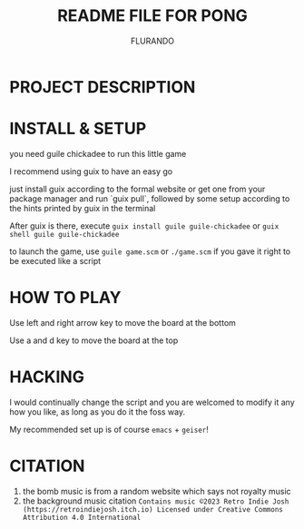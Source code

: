 #+TITLE: README FILE FOR PONG
#+AUTHOR: FLURANDO

* PROJECT DESCRIPTION

* INSTALL & SETUP
you need guile chickadee to run this little game

I recommend using guix to have an easy go

just install guix according to the formal website or get one from your package manager and run `guix pull`, followed by some setup according to the hints printed by guix in the terminal

After guix is there, execute ~guix install guile guile-chickadee~ or ~guix shell guile guile-chickadee~

to launch the game, use ~guile game.scm~ or ~./game.scm~ if you gave it right to be executed like a script

* HOW TO PLAY
Use left and right arrow key to move the board at the bottom

Use a and d key to move the board at the top

* HACKING
I would continually change the script and you are welcomed to modify it any how you like, as long as you do it the foss way.

My recommended set up is of course =emacs= + =geiser=!

* CITATION
1. the bomb music is from a random website which says not royalty music
2. the background music citation
   =Contains music ©2023 Retro Indie Josh (https://retroindiejosh.itch.io) Licensed under Creative Commons Attribution 4.0 International=
